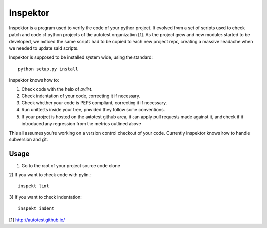 Inspektor
=========

Inspektor is a program used to verify the code of your python project. It
evolved from a set of scripts used to check patch and code of python projects
of the autotest organization [1]. As the project grew and new modules started
to be developed, we noticed the same scripts had to be copied to each new
project repo, creating a massive headache when we needed to update said
scripts.

Inspektor is supposed to be installed system wide, using the standard:

::

    python setup.py install


Inspektor knows how to:

1) Check code with the help of `pylint`.
2) Check indentation of your code, correcting it if necessary.
3) Check whether your code is PEP8 compliant, correcting it if necessary.
4) Run unittests inside your tree, provided they follow some conventions.
5) If your project is hosted on the autotest github area, it can apply pull
   requests made against it, and check if it introduced any regression from
   the metrics outlined above

This all assumes you're working on a version control checkout of your code.
Currently inspektor knows how to handle subversion and git.

Usage
-----

1) Go to the root of your project source code clone
2) If you want to check code with pylint:
::

    inspekt lint
3) If you want to check indentation:
::

    inspekt indent

[1] http://autotest.github.io/
